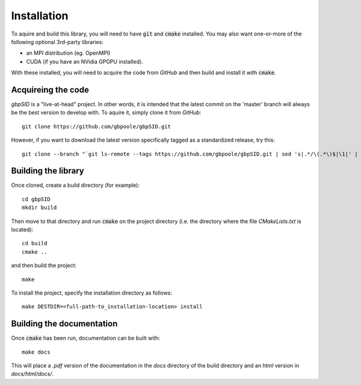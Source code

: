 Installation
============

To aquire and build this library, you will need to have :code:`git` and :code:`cmake` installed.  You may also want one-or-more of the following optional 3rd-party libraries:

* an MPI distribution (eg. OpenMPI)

* CUDA (if you have an NVidia GPGPU installed).

With these installed, you will need to acquire the code from `GitHub` and then build and install it with :code:`cmake`.

Acquireing the code
-------------------

*gbpSID* is a "live-at-head" project.  In other words, it is intended that the latest commit on the 'master' branch will always be the best version to develop with.  To aquire it, simply clone it from *GitHub*::

    git clone https://github.com/gbpoole/gbpSID.git

However, if you want to download the latest version specifically tagged as a standardized release, try this::

    git clone --branch "`git ls-remote --tags https://github.com/gbpoole/gbpSID.git | sed 's|.*/\(.*\)$|\1|' | grep -v '\^' | sort -t. -k1,1nr -k2,2nr -k3,3nr`" https://github.com/gbpoole/gbpSID.git

Building the library
--------------------

Once cloned, create a build directory (for example)::

    cd gbpSID
    mkdir build

Then move to that directory and run :code:`cmake` on the project directory (i.e. the directory where the file `CMakeLists.txt` is located)::

    cd build
    cmake ..

and then build the project::

    make

To install the project, specify the installation directory as follows::

    make DESTDIR=<full-path-to_installation-location> install

Building the documentation
--------------------------

Once :code:`cmake` has been run, documentation can be built with::

    make docs

This will place a `.pdf` version of the documentation in the `docs` directory of the build directory and an `html` version in `docs/html/docs/`.
